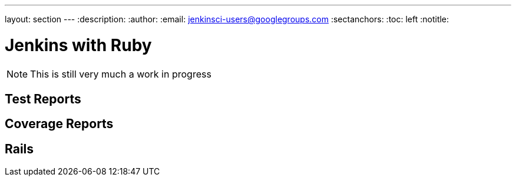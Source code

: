 ---
layout: section
---
:description:
:author:
:email: jenkinsci-users@googlegroups.com
:sectanchors:
:toc: left
:notitle:

= Jenkins with Ruby


[NOTE]
====
This is still very much a work in progress
====


== Test Reports

== Coverage Reports

== Rails
